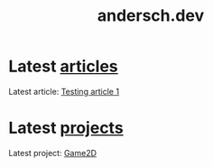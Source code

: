 #+TITLE: andersch.dev

* Latest [[./article/index.org][articles]]
:PROPERTIES:
:CUSTOM_ID: latest-articles
:END:
#+NAME: latest-article
#+BEGIN_SRC emacs-lisp :eval eval :exports results :results raw drawer :var list=(get-article-keyword-list)
(defun format-entry-as-image-link (entry type) ; of the form ("article.org" (("TITLE" "Article Title") ("TAGS" "tag1 tag2")))
  (format
   (concat
     "<div class=\"image-container\">\n"
        "<a href=\"./%s\">\n"
            "<div class=\"overlay\">\n"
                "<div class=\"title\">%s</div>\n"
                "<div class=\"description\">%s</div>\n"
            "</div>\n"
            "<img src=\"./%s/%s\" alt=\"\">\n"
        "</a>\n"
     "</div>\n")
     (string-replace ".org" ".html" (car entry))
     (cadr (assoc "TITLE" (cadr entry)))
     (cadr (assoc "DESCRIPTION" (cadr entry)))
     type
     (cadr (assoc "IMAGE" (cadr entry)))))

(setq latest (car list))

(if (eq org-export-current-backend 'html)
  (concat
    "#+BEGIN_EXPORT html\n"
    (format-entry-as-image-link latest "article")
    (format-entry-as-image-link (cadr list) "article") ;; TODO testing, hardcoded
    "#+END_EXPORT\n")
  ; else
  (format "Latest article: [[./%s][%s]]\n#+attr_html: :width 700px\n[[./article/%s]]\n"
          (car latest)
          (cadr (assoc "TITLE" (cadr latest)))
          (cadr (assoc "IMAGE" (cadr latest)))))
#+END_SRC

#+RESULTS: latest-article
:results:
Latest article: [[./article/test.org][Testing article 1]]
#+attr_html: :width 700px
[[./article/test.gif]]
:end:

* Latest [[./project/index.org][projects]]
:PROPERTIES:
:CUSTOM_ID: latest-projects
:END:
#+NAME: latest-project
#+BEGIN_SRC emacs-lisp :eval eval :exports results :results raw drawer :var list=(get-project-keyword-list)
(defun format-entry-as-image-link (entry type) ; of the form ("article.org" (("TITLE" "Article Title") ("TAGS" "tag1 tag2")))
  (format
   (concat
     "<div class=\"image-container\">\n"
        "<a href=\"./%s\">\n"
            "<div class=\"overlay\">\n"
                "<div class=\"title\">%s</div>\n"
                "<div class=\"description\">%s</div>\n"
            "</div>\n"
            "<img src=\"./%s/%s\" alt=\"\">\n"
        "</a>\n"
     "</div>\n")
     (string-replace ".org" ".html" (car entry))
     (cadr (assoc "TITLE" (cadr entry)))
     (cadr (assoc "DESCRIPTION" (cadr entry)))
     type
     (cadr (assoc "IMAGE" (cadr entry)))))

(setq latest (car list))
(if (eq org-export-current-backend 'html)
  (concat "#+BEGIN_EXPORT html\n"
          (format-entry-as-image-link latest "project")
          (format-entry-as-image-link (cadr list) "project") ;; TODO testing, hardcoded
          "#+END_EXPORT\n")
  ; else
  (format "Latest project: [[./%s][%s]]\n[[./project/%s]]\n" (car latest) (cadr (assoc "TITLE" (cadr latest))) (cadr (assoc "IMAGE" (cadr latest)))))
#+END_SRC

#+RESULTS: latest-project
:results:
Latest project: [[./project/game2d.org][Game2D]]
[[./project/game2d.gif]]
:end:
